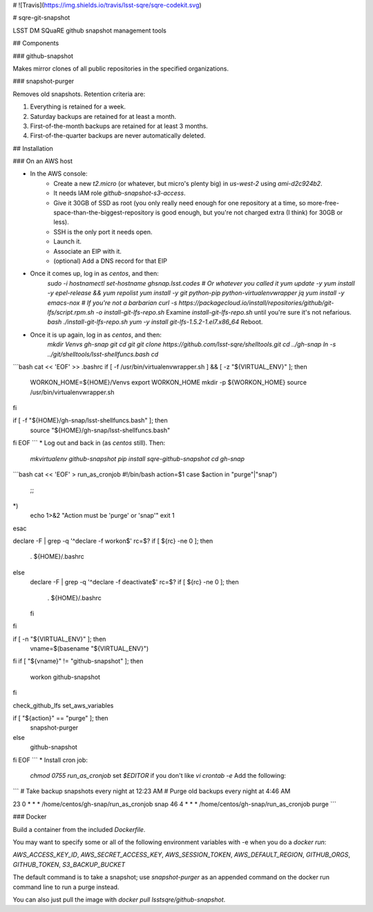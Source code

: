 # ![Travis](https://img.shields.io/travis/lsst-sqre/sqre-codekit.svg)

# sqre-git-snapshot

LSST DM SQuaRE github snapshot management tools

## Components

### github-snapshot

Makes mirror clones of all public repositories in the specified
organizations.

### snapshot-purger

Removes old snapshots.  Retention criteria are:

1. Everything is retained for a week.
2. Saturday backups are retained for at least a month.
3. First-of-the-month backups are retained for at least 3 months.
4. First-of-the-quarter backups are never automatically deleted.

## Installation

### On an AWS host

* In the AWS console:
    * Create a new `t2.micro` (or whatever, but micro's plenty big) in
      `us-west-2` using `ami-d2c924b2`.
    * It needs IAM role `github-snapshot-s3-access`.
    * Give it 30GB of SSD as root (you only really need enough for one
      repository at a time, so more-free-space-than-the-biggest-repository
      is good enough, but you're not charged extra (I think) for 30GB or
      less).
    * SSH is the only port it needs open.
    * Launch it.
    * Associate an EIP with it.
    * (optional) Add a DNS record for that EIP
* Once it comes up, log in as `centos`, and then:
   `sudo -i`  
   `hostnamectl set-hostname ghsnap.lsst.codes # Or whatever you called it`  
   `yum update -y`  
   `yum install -y epel-release && yum repolist`  
   `yum install -y git python-pip python-virtualenvwrapper jq`  
   `yum install -y emacs-nox # If you're not a barbarian`  
   `curl -s https://packagecloud.io/install/repositories/github/git-lfs/script.rpm.sh -o install-git-lfs-repo.sh`  
   Examine `install-git-lfs-repo.sh` until you're sure it's not nefarious.  
   `bash ./install-git-lfs-repo.sh`  
   `yum -y install git-lfs-1.5.2-1.el7.x86_64`  
   Reboot.
* Once it is up again, log in as `centos`, and then:  
   `mkdir Venvs gh-snap git`  
   `cd git`  
   `git clone https://github.com/lsst-sqre/shelltools.git`  
   `cd ../gh-snap`  
   `ln -s ../git/shelltools/lsst-shellfuncs.bash`    
   `cd`  
```bash
cat << 'EOF' >> .bashrc
if [ -f /usr/bin/virtualenvwrapper.sh ] && [ -z "${VIRTUAL_ENV}" ]; then
    WORKON_HOME=${HOME}/Venvs
    export WORKON_HOME
    mkdir -p ${WORKON_HOME}
    source /usr/bin/virtualenvwrapper.sh
fi

if [ -f "${HOME}/gh-snap/lsst-shellfuncs.bash" ]; then
    source "${HOME}/gh-snap/lsst-shellfuncs.bash"
fi
EOF
```
* Log out and back in (as `centos` still).  Then:  
  `mkvirtualenv github-snapshot`  
  `pip install sqre-github-snapshot`  
  `cd gh-snap`  
```bash
cat << 'EOF' > run_as_cronjob
#!/bin/bash
action=$1
case $action in
"purge"|"snap")
	;;
*)
	echo 1>&2 "Action must be 'purge' or 'snap'"
	exit 1
esac

declare -F | grep -q '^declare -f workon$'
rc=$?
if [ ${rc} -ne 0 ]; then
    . ${HOME}/.bashrc
else
    declare -F | grep -q '^declare -f deactivate$'
    rc=$?
    if [ ${rc} -ne 0 ]; then
	. ${HOME}/.bashrc
    fi
fi

if [ -n "${VIRTUAL_ENV}" ]; then
    vname=$(basename "${VIRTUAL_ENV}")
fi
if [ "${vname}" != "github-snapshot" ]; then
    workon github-snapshot
fi

check_github_lfs
set_aws_variables

if [ "${action}" == "purge" ]; then
    snapshot-purger
else
    github-snapshot
fi
EOF
```
* Install cron job:    
   `chmod 0755 run_as_cronjob`  
   set `$EDITOR` if you don't like `vi`  
   `crontab -e`  
   Add the following:  
```
# Take backup snapshots every night at 12:23 AM
# Purge old backups every night at 4:46 AM

23 0 * * * /home/centos/gh-snap/run_as_cronjob snap
46 4 * * * /home/centos/gh-snap/run_as_cronjob purge
```

### Docker

Build a container from the included `Dockerfile`.

You may want to specify some or all of the following environment
variables with -e when you do a `docker run`:

`AWS_ACCESS_KEY_ID`, `AWS_SECRET_ACCESS_KEY`, `AWS_SESSION_TOKEN`, 
`AWS_DEFAULT_REGION`, `GITHUB_ORGS`, `GITHUB_TOKEN`, `S3_BACKUP_BUCKET`

The default command is to take a snapshot; use `snapshot-purger` as an
appended command on the docker run command line to run a purge instead.

You can also just pull the image with `docker pull
lsstsqre/github-snapshot`.



